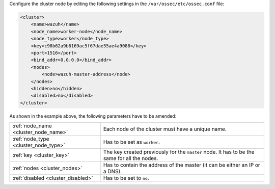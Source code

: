 .. Copyright (C) 2020 Wazuh, Inc.

Configure the cluster node by editing the following settings in the ``/var/ossec/etc/ossec.conf`` file:

.. code-block:: xml

  <cluster>
      <name>wazuh</name>
      <node_name>worker-node</node_name>
      <node_type>worker</node_type>
      <key>c98b62a9b6169ac5f67dae55ae4a9088</key>      
      <port>1516</port>
      <bind_addr>0.0.0.0</bind_addr>
      <nodes>
          <node>wazuh-master-address</node>
      </nodes>
      <hidden>no</hidden>
      <disabled>no</disabled>
  </cluster>

As shown in the example above, the following parameters have to be amended:

+-------------------------------------+----------------------------------------------------------------------------------------------+
| :ref:`node_name <cluster_node_name>`| Each node of the cluster must have a unique name.                                            |
+-------------------------------------+----------------------------------------------------------------------------------------------+
| :ref:`node_type <cluster_node_type>`| Has to be set as ``worker``.                                                                 |
+-------------------------------------+----------------------------------------------------------------------------------------------+
| :ref:`key <cluster_key>`            | The key created previously for the ``master`` node. It has to be the same for all the nodes. |
+-------------------------------------+----------------------------------------------------------------------------------------------+
| :ref:`nodes <cluster_nodes>`        | Has to contain the address of the master (it can be either an IP or a DNS).                  |
+-------------------------------------+----------------------------------------------------------------------------------------------+
| :ref:`disabled <cluster_disabled>`  | Has to be set to ``no``.                                                                     |
+-------------------------------------+----------------------------------------------------------------------------------------------+

.. End of include file
